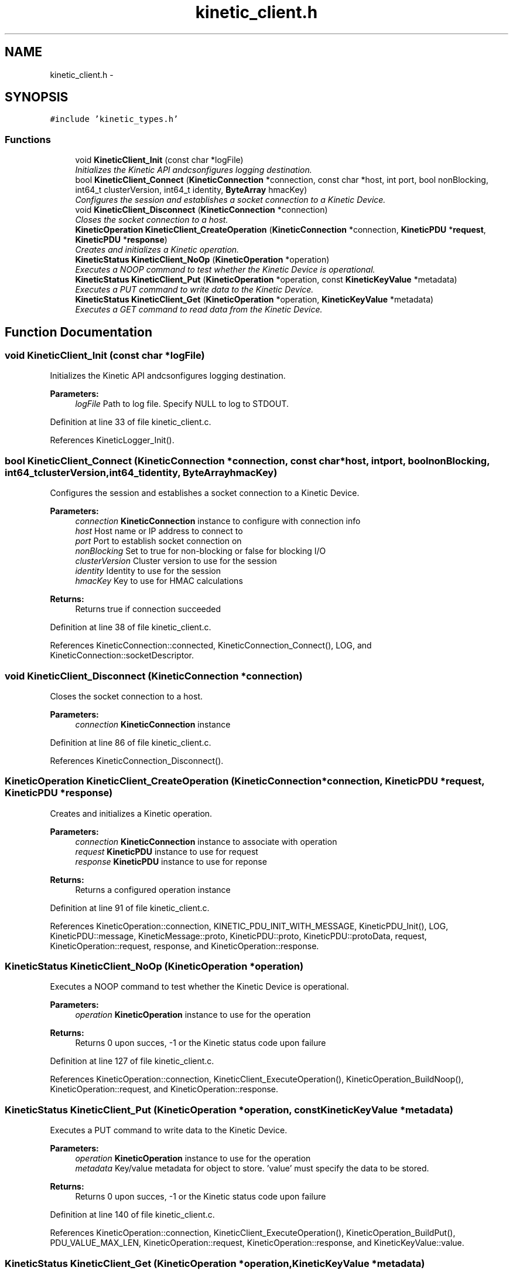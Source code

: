.TH "kinetic_client.h" 3 "Wed Sep 10 2014" "Version v0.6.0-beta" "protobuf-c" \" -*- nroff -*-
.ad l
.nh
.SH NAME
kinetic_client.h \- 
.SH SYNOPSIS
.br
.PP
\fC#include 'kinetic_types\&.h'\fP
.br

.SS "Functions"

.in +1c
.ti -1c
.RI "void \fBKineticClient_Init\fP (const char *logFile)"
.br
.RI "\fIInitializes the Kinetic API andcsonfigures logging destination\&. \fP"
.ti -1c
.RI "bool \fBKineticClient_Connect\fP (\fBKineticConnection\fP *connection, const char *host, int port, bool nonBlocking, int64_t clusterVersion, int64_t identity, \fBByteArray\fP hmacKey)"
.br
.RI "\fIConfigures the session and establishes a socket connection to a Kinetic Device\&. \fP"
.ti -1c
.RI "void \fBKineticClient_Disconnect\fP (\fBKineticConnection\fP *connection)"
.br
.RI "\fICloses the socket connection to a host\&. \fP"
.ti -1c
.RI "\fBKineticOperation\fP \fBKineticClient_CreateOperation\fP (\fBKineticConnection\fP *connection, \fBKineticPDU\fP *\fBrequest\fP, \fBKineticPDU\fP *\fBresponse\fP)"
.br
.RI "\fICreates and initializes a Kinetic operation\&. \fP"
.ti -1c
.RI "\fBKineticStatus\fP \fBKineticClient_NoOp\fP (\fBKineticOperation\fP *operation)"
.br
.RI "\fIExecutes a NOOP command to test whether the Kinetic Device is operational\&. \fP"
.ti -1c
.RI "\fBKineticStatus\fP \fBKineticClient_Put\fP (\fBKineticOperation\fP *operation, const \fBKineticKeyValue\fP *metadata)"
.br
.RI "\fIExecutes a PUT command to write data to the Kinetic Device\&. \fP"
.ti -1c
.RI "\fBKineticStatus\fP \fBKineticClient_Get\fP (\fBKineticOperation\fP *operation, \fBKineticKeyValue\fP *metadata)"
.br
.RI "\fIExecutes a GET command to read data from the Kinetic Device\&. \fP"
.in -1c
.SH "Function Documentation"
.PP 
.SS "void KineticClient_Init (const char *logFile)"

.PP
Initializes the Kinetic API andcsonfigures logging destination\&. 
.PP
\fBParameters:\fP
.RS 4
\fIlogFile\fP Path to log file\&. Specify NULL to log to STDOUT\&. 
.RE
.PP

.PP
Definition at line 33 of file kinetic_client\&.c\&.
.PP
References KineticLogger_Init()\&.
.SS "bool KineticClient_Connect (\fBKineticConnection\fP *connection, const char *host, intport, boolnonBlocking, int64_tclusterVersion, int64_tidentity, \fBByteArray\fPhmacKey)"

.PP
Configures the session and establishes a socket connection to a Kinetic Device\&. 
.PP
\fBParameters:\fP
.RS 4
\fIconnection\fP \fBKineticConnection\fP instance to configure with connection info 
.br
\fIhost\fP Host name or IP address to connect to 
.br
\fIport\fP Port to establish socket connection on 
.br
\fInonBlocking\fP Set to true for non-blocking or false for blocking I/O 
.br
\fIclusterVersion\fP Cluster version to use for the session 
.br
\fIidentity\fP Identity to use for the session 
.br
\fIhmacKey\fP Key to use for HMAC calculations
.RE
.PP
\fBReturns:\fP
.RS 4
Returns true if connection succeeded 
.RE
.PP

.PP
Definition at line 38 of file kinetic_client\&.c\&.
.PP
References KineticConnection::connected, KineticConnection_Connect(), LOG, and KineticConnection::socketDescriptor\&.
.SS "void KineticClient_Disconnect (\fBKineticConnection\fP *connection)"

.PP
Closes the socket connection to a host\&. 
.PP
\fBParameters:\fP
.RS 4
\fIconnection\fP \fBKineticConnection\fP instance 
.RE
.PP

.PP
Definition at line 86 of file kinetic_client\&.c\&.
.PP
References KineticConnection_Disconnect()\&.
.SS "\fBKineticOperation\fP KineticClient_CreateOperation (\fBKineticConnection\fP *connection, \fBKineticPDU\fP *request, \fBKineticPDU\fP *response)"

.PP
Creates and initializes a Kinetic operation\&. 
.PP
\fBParameters:\fP
.RS 4
\fIconnection\fP \fBKineticConnection\fP instance to associate with operation 
.br
\fIrequest\fP \fBKineticPDU\fP instance to use for request 
.br
\fIresponse\fP \fBKineticPDU\fP instance to use for reponse
.RE
.PP
\fBReturns:\fP
.RS 4
Returns a configured operation instance 
.RE
.PP

.PP
Definition at line 91 of file kinetic_client\&.c\&.
.PP
References KineticOperation::connection, KINETIC_PDU_INIT_WITH_MESSAGE, KineticPDU_Init(), LOG, KineticPDU::message, KineticMessage::proto, KineticPDU::proto, KineticPDU::protoData, request, KineticOperation::request, response, and KineticOperation::response\&.
.SS "\fBKineticStatus\fP KineticClient_NoOp (\fBKineticOperation\fP *operation)"

.PP
Executes a NOOP command to test whether the Kinetic Device is operational\&. 
.PP
\fBParameters:\fP
.RS 4
\fIoperation\fP \fBKineticOperation\fP instance to use for the operation
.RE
.PP
\fBReturns:\fP
.RS 4
Returns 0 upon succes, -1 or the Kinetic status code upon failure 
.RE
.PP

.PP
Definition at line 127 of file kinetic_client\&.c\&.
.PP
References KineticOperation::connection, KineticClient_ExecuteOperation(), KineticOperation_BuildNoop(), KineticOperation::request, and KineticOperation::response\&.
.SS "\fBKineticStatus\fP KineticClient_Put (\fBKineticOperation\fP *operation, const \fBKineticKeyValue\fP *metadata)"

.PP
Executes a PUT command to write data to the Kinetic Device\&. 
.PP
\fBParameters:\fP
.RS 4
\fIoperation\fP \fBKineticOperation\fP instance to use for the operation 
.br
\fImetadata\fP Key/value metadata for object to store\&. 'value' must specify the data to be stored\&.
.RE
.PP
\fBReturns:\fP
.RS 4
Returns 0 upon succes, -1 or the Kinetic status code upon failure 
.RE
.PP

.PP
Definition at line 140 of file kinetic_client\&.c\&.
.PP
References KineticOperation::connection, KineticClient_ExecuteOperation(), KineticOperation_BuildPut(), PDU_VALUE_MAX_LEN, KineticOperation::request, KineticOperation::response, and KineticKeyValue::value\&.
.SS "\fBKineticStatus\fP KineticClient_Get (\fBKineticOperation\fP *operation, \fBKineticKeyValue\fP *metadata)"

.PP
Executes a GET command to read data from the Kinetic Device\&. 
.PP
\fBParameters:\fP
.RS 4
\fIoperation\fP \fBKineticOperation\fP instance to use for the operation 
.br
\fImetadata\fP Key/value metadata for object to retrieve\&. 'value' will be populated unless 'metadataOnly' is set to 'true'
.RE
.PP
\fBReturns:\fP
.RS 4
Returns 0 upon succes, -1 or the Kinetic status code upon failure 
.RE
.PP

.PP
Definition at line 157 of file kinetic_client\&.c\&.
.PP
References KineticOperation::connection, KineticKeyValue::key, KINETIC_MAX_KEY_LEN, KINETIC_STATUS_SUCCESS, KineticClient_ExecuteOperation(), KineticOperation_BuildGet(), KineticKeyValue::metadataOnly, PDU_VALUE_MAX_LEN, KineticOperation::request, KineticOperation::response, KineticKeyValue::value, KineticPDU::value, and KineticPDU::valueBuffer\&.
.SH "Author"
.PP 
Generated automatically by Doxygen for protobuf-c from the source code\&.
